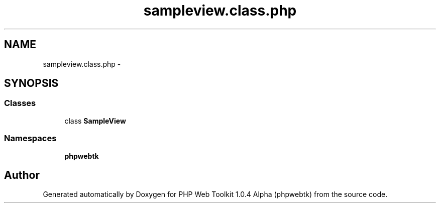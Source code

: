 .TH "sampleview.class.php" 3 "Sat Nov 12 2016" "PHP Web Toolkit 1.0.4 Alpha (phpwebtk)" \" -*- nroff -*-
.ad l
.nh
.SH NAME
sampleview.class.php \- 
.SH SYNOPSIS
.br
.PP
.SS "Classes"

.in +1c
.ti -1c
.RI "class \fBSampleView\fP"
.br
.in -1c
.SS "Namespaces"

.in +1c
.ti -1c
.RI " \fBphpwebtk\fP"
.br
.in -1c
.SH "Author"
.PP 
Generated automatically by Doxygen for PHP Web Toolkit 1\&.0\&.4 Alpha (phpwebtk) from the source code\&.
